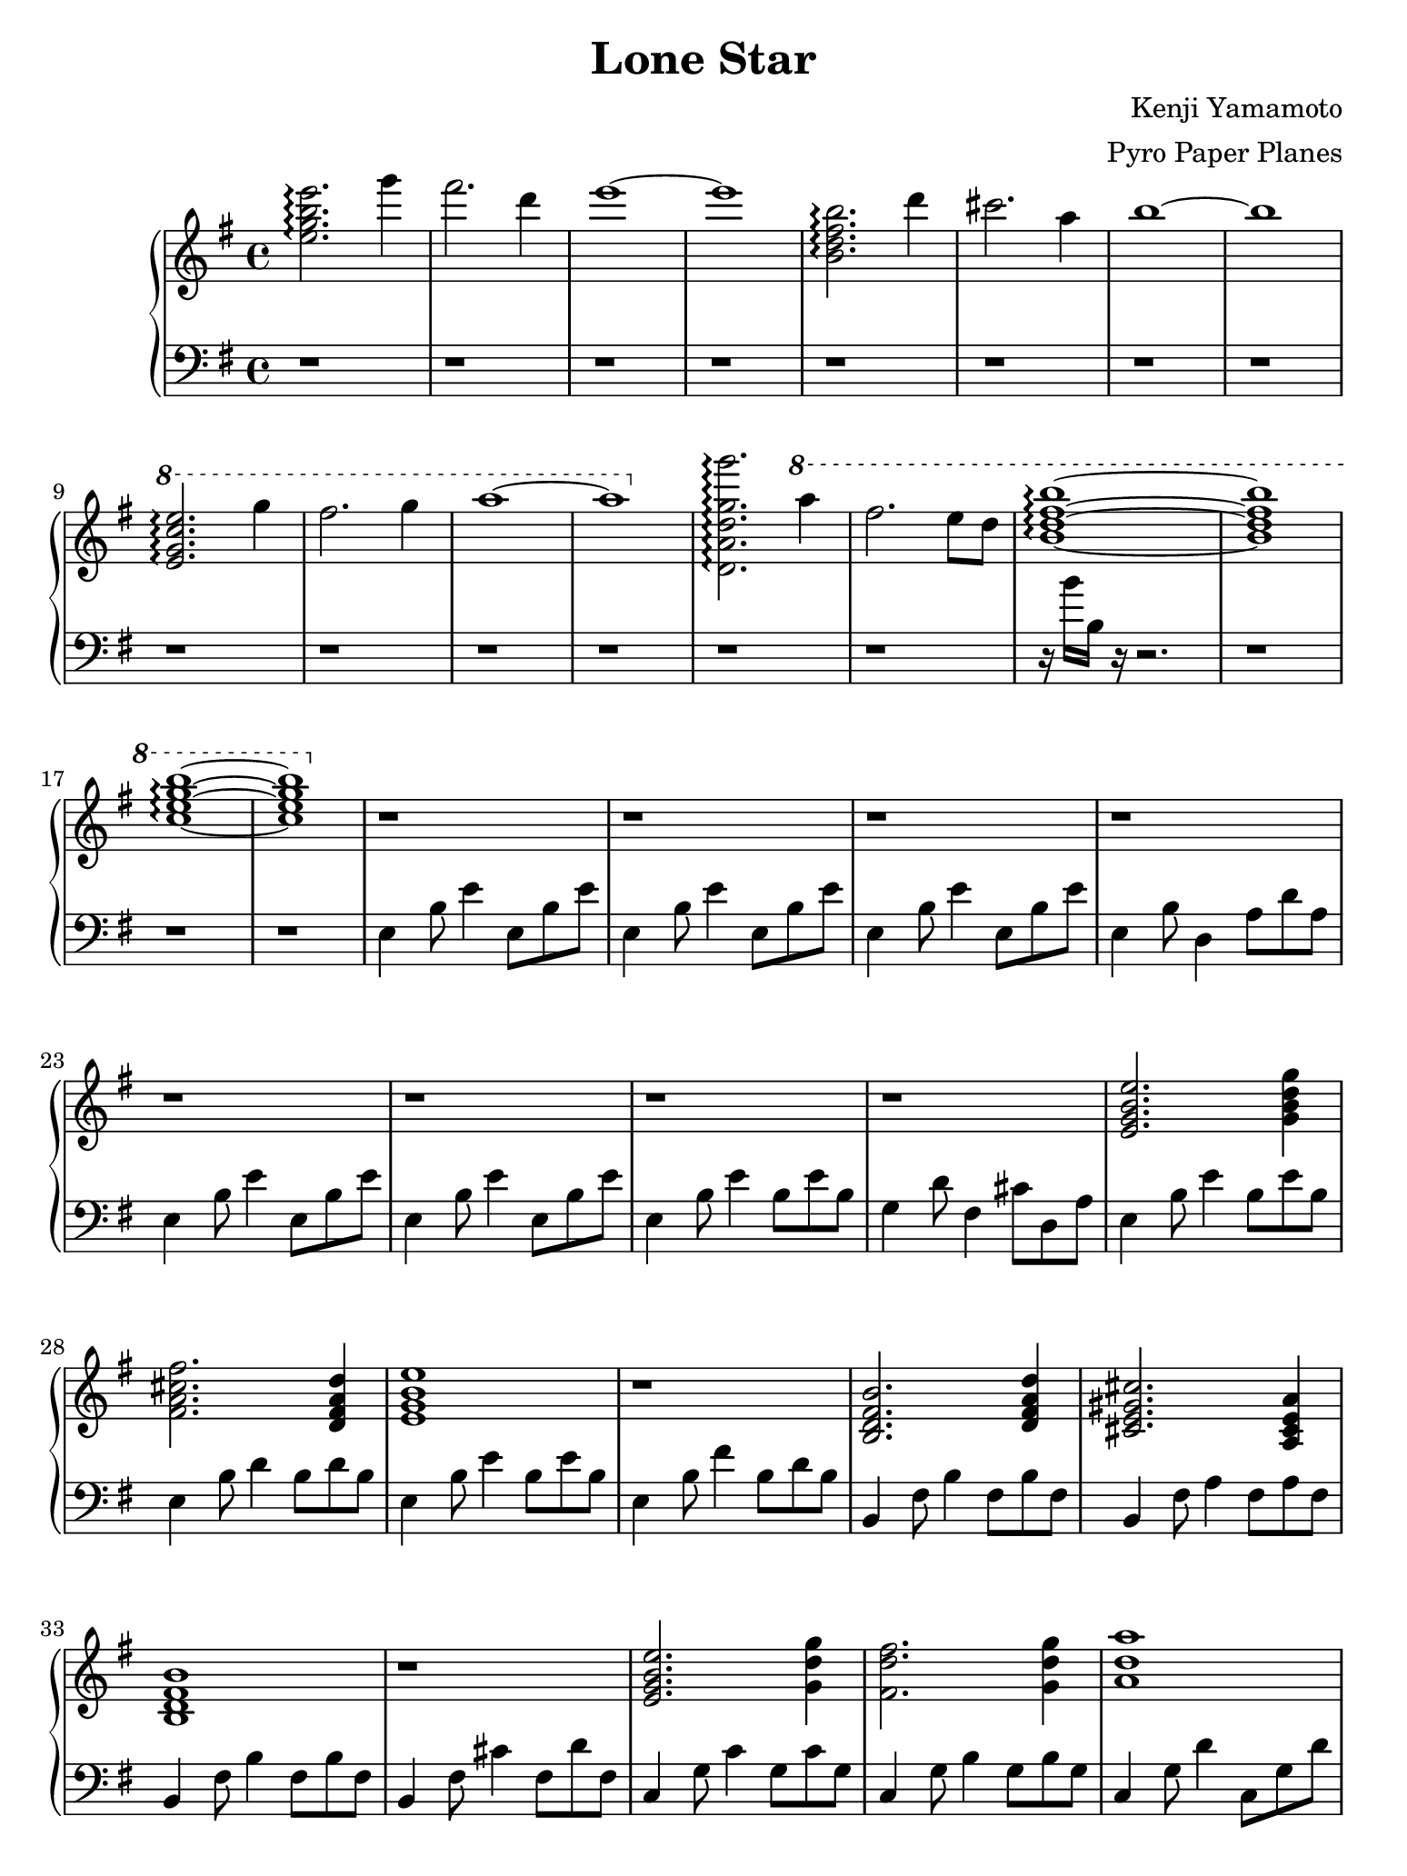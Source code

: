 \version "2.18.0"

#(set! paper-alist (cons '("ipad" . (cons (* 7.74 in) (* 10.32 in))) paper-alist))
\paper {
  #(set-paper-size "ipad")
}

\header {
  title = "Lone Star"
  composer = "Kenji Yamamoto"   % I think?
  arranger = "Pyro Paper Planes"
}

upper = {
    \key e \minor
    \time 4/4

    <e'' g'' b'' e'''>2.\arpeggio
    g'''4 fis'''2. d'''4 e'''1~ e'''1

    <b' d'' fis'' b''>2.\arpeggio
    d'''4 cis'''2. a''4 b''1~ b''1

    \ottava #1
    <e'' g'' c''' e'''>2.\arpeggio
    g'''4 fis'''2. g'''4 a'''1~ a'''1
    \ottava #0

    % idk if this is right, but it kinda sounds right?
    <d' a' d'' g'' g'''>2.\arpeggio
    \ottava #1
    a'''4 fis'''2. e'''8 d'''8 <b'' d''' fis''' b'''>1\arpeggio~ q
    <c''' e''' g''' b'''>\arpeggio~ q
    \ottava #0

    r1
    r1
    r1
    r1

    r1
    r1
    r1
    r1

    % TODO: RH starts playing here
    <e' g' b' e''>2. <g' b' d'' g''>4
    <fis' a' cis'' fis''>2. <d' fis' a' d''>4
    <e' g' b' e''>1
    r1

    <b d' fis' b'>2. <d' fis' a' d''>4
    <cis' e' gis' cis''>2. <a cis' e' a'>4
    <b d' fis' b'>1
    r1

    <e' g' b' e''>2. <g' d'' g''>4
    <fis' d'' fis''>2. <g' d'' g''>4
    <a' d'' a''>1
    r1

    <g' b' d'' g''>2. <a' d'' fis'' a''>4
    % I can't tell if there should be more notes in these chords or not
    <fis' fis''>4. <e' e''>4. <d' d''>4
    <b' b''>1
    r1

    <b' fis'' a'' b''>1
    r1 r1 r1
    r1

    \time 5/4
    r1 r4
    r1 r4
    r1 r4
    r1 r4

    \time 4/4
    r1

    \time 6/8

    e'4. e'4. e'4 fis' g'
    c'4. c'4. fis'4 g' a'
    d'4. d'4. g'4 a' b'
    e'2. dis'2.

    \bar "|."
  }

lower = {
  \clef bass
  \key e \minor

  r1 r1 r1 r1
  r1 r1 r1 r1
  r1 r1 r1 r1
  r1 r1 
  r16 b' b r16 r2.
  r1
  r1

  r1

  e4 b8 e'4 e8 b e'
  e4 b8 e'4 e8 b e'
  e4 b8 e'4 e8 b e'
  e4 b8 d4 a8 d' a

  e4 b8 e'4 e8 b e'
  e4 b8 e'4 e8 b e'
  e4 b8 e'4 b8 e' b
  g4 d'8 fis4 cis'8 d a

  
  e4 b8 e'4 b8 e' b
  e4 b8 d'4 b8 d' b
  e4 b8 e'4 b8 e' b
  e4 b8 fis'4 b8 d' b

  b,4 fis8 b4 fis8 b fis
  b,4 fis8 a4 fis8 a fis
  b,4 fis8 b4 fis8 b fis
  b,4 fis8 cis'4 fis8 d' fis
  
  c4 g8 c'4 g8 c' g
  c4 g8 b4 g8 b g
  c4 g8 d'4 c8 g d'
  c4 c'8 g4 c'8 g c'

  % 1:13
  d4 a8 d'4 a8 d' a
  d4 a8 d'4 a8 d' a
  b,4 fis8 b4 fis8 b fis
  b,4 fis8 b4 fis8 b fis

  c4 g8 c'4 g8 c' g
  % slow down a lot here
  c4 g8 c'4 g8 c4~
  c1

  % just fucking hit the note a bunch
  d,16 d,16 d,16 d,16 d,16 d,16 d,16 d,16 d,16 d,16 d,16 d,16 r4
  r1

  % 1:34
  \time 5/4
  <d, d,,>8 <e, e,,>8~ q2  <fis, fis,,>4 <d, d,,>4
  <d, d,,>8 <e, e,,>8~ q2  <fis, fis,,>4 <d, d,,>4
  <d, d,,>8 <e, e,,>8~ q2  <fis, fis,,>4 <d, d,,>4
  <d, d,,>8 <e, e,,>8~ q2  <fis, fis,,>2\fermata
  

  \time 4/4
  r1

  \time 6/8
  e,8 g, b, e b, g,
  e, g, b, e b, e
c, e, g, c g, e,
c, e, g, c g, c
d, fis, a, d a, fis,
d, fis, a, d a, d
  e, g, b, e b, g,
  <fis,b,fis>2.

}

\new PianoStaff <<
  \new Staff = "upper" \upper
  \new Staff = "lower" \lower
>>